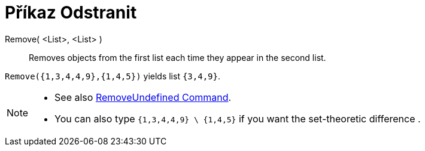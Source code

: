 = Příkaz Odstranit
:page-en: commands/Remove
ifdef::env-github[:imagesdir: /cs/modules/ROOT/assets/images]

Remove( <List>, <List> )::
  Removes objects from the first list each time they appear in the second list.

[EXAMPLE]
====

`++Remove({1,3,4,4,9},{1,4,5})++` yields list `++{3,4,9}++`.

====

[NOTE]
====

* {blank}
+
See also xref:/commands/RemoveUndefined.adoc[RemoveUndefined Command].
* You can also type `++{1,3,4,4,9} \ {1,4,5}++` if you want the set-theoretic difference .

====
